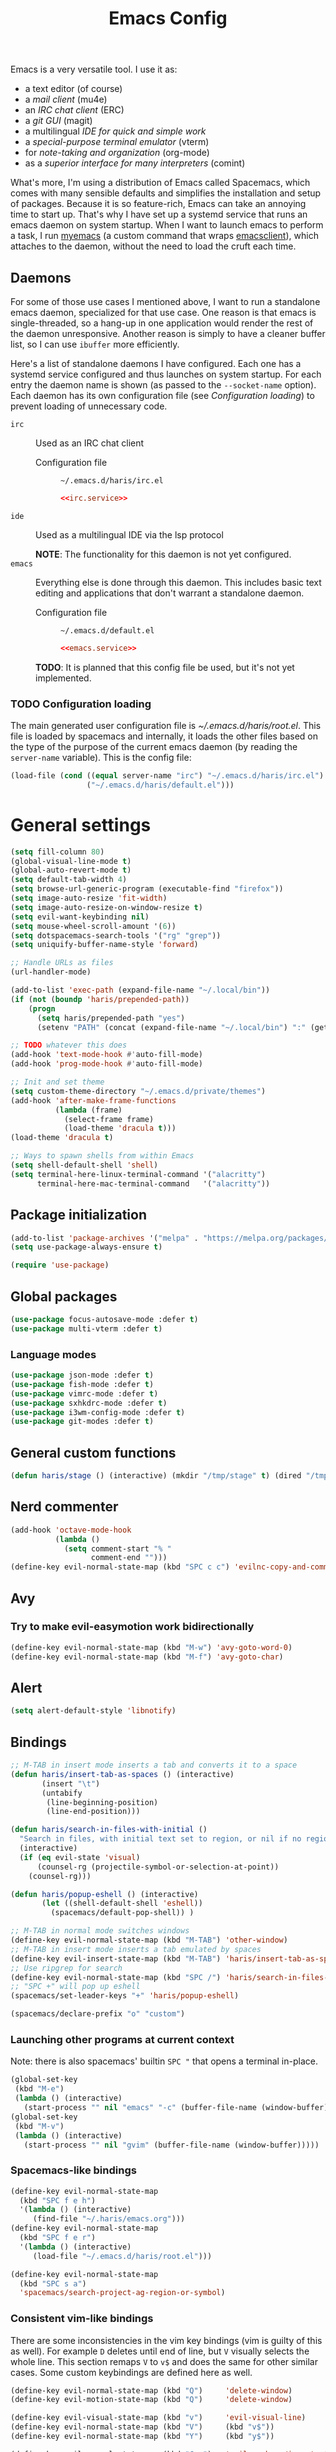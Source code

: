 #+TITLE: Emacs Config
#+PROPERTY: header-args :tangle (haris/tangle-home ".emacs.d/haris/default.el") :mkdirp yes :noweb yes :results silent
#+begin_src emacs-lisp :exports none
  ;; -*- mode: emacs-lisp; -*- vim: ft=lisp sw=2
#+end_src

Emacs is a very versatile tool. I use it as:
- a text editor (of course)
- a [[*Email][mail client]] (mu4e)
- an [[*ERC][IRC chat client]] (ERC)
- a [[*Git][git GUI]] (magit)
- a multilingual [[*Programming languages][IDE for quick and simple work]]
- a [[*Vterm][special-purpose terminal emulator]] (vterm)
- for [[*Org mode][note-taking and organization]] (org-mode)
- as a [[*Comint][superior interface for many interpreters]] (comint)

What's more, I'm using a distribution of Emacs called Spacemacs, which comes
with many sensible defaults and simplifies the installation and setup of
packages. Because it is so feature-rich, Emacs can take an annoying time to
start up. That's why I have set up a systemd service that runs an emacs daemon
on system startup. When I want to launch emacs to perform a task, I run [[file:~/.haris/scripts.org::*=myemacs=][myemacs]]
(a custom command that wraps [[man:emacsclient][emacsclient]]), which attaches to the daemon, without
the need to load the cruft each time.

** Daemons
For some of those use cases I mentioned above, I want to run a standalone emacs
daemon, specialized for that use case. One reason is that emacs is
single-threaded, so a hang-up in one application would render the rest of the
daemon unresponsive. Another reason is simply to have a cleaner buffer list, so
I can use =ibuffer= more efficiently.

Here's a list of standalone daemons I have configured. Each one has a systemd
service configured and thus launches on system startup. For each entry the
daemon name is shown (as passed to the =--socket-name= option). Each daemon has
its own configuration file (see [[* Configuration loading][Configuration loading]]) to prevent loading of
unnecessary code.

- =irc= :: Used as an IRC chat client
  - Configuration file :: =~/.emacs.d/haris/irc.el=

  #+begin_details "Systemd unit"
  #+begin_src conf :tangle no
    <<irc.service>>
  #+end_src
  #+end_details

- =ide= :: Used as a multilingual IDE via the lsp protocol

  *NOTE*: The functionality for this daemon is not yet configured.
- =emacs= :: Everything else is done through this daemon. This includes basic text
  editing and applications that don't warrant a standalone daemon.
  - Configuration file :: =~/.emacs.d/default.el=

  #+begin_details "Systemd unit"
  #+begin_src conf :tangle no
    <<emacs.service>>
  #+end_src
  #+end_details
  #+NAME: emacs.service
  #+begin_src conf :tangle (haris/tangle-home ".config/systemd/user/emacs.service") :exports none
    [Unit]
    Description=Emacs text editor
    Documentation=info:emacs man:emacs(1) https://gnu.org/software/emacs/

    [Service]
    Type=forking
    ExecStart=/usr/bin/emacs --daemon="emacs"
    ExecStop=/usr/bin/emacsclient --socket-name="emacs" --eval "(kill-emacs)"
    Restart=on-failure

    [Install]
    WantedBy=default.target
  #+end_src

  *TODO*: It is planned that this config file be used, but it's not yet implemented.

*** TODO Configuration loading
The main generated user configuration file is [[~/.emacs.d/haris/root.el]]. This
file is loaded by spacemacs and internally, it loads the other files based on
the type of the purpose of the current emacs daemon (by reading the
=server-name= variable). This is the config file:
#+begin_src emacs-lisp :tangle (haris/tangle-home ".emacs.d/haris/root.el")
  (load-file (cond ((equal server-name "irc") "~/.emacs.d/haris/irc.el")
                   ("~/.emacs.d/haris/default.el")))
#+end_src
* General settings
#+NAME: basic-settings
#+begin_src emacs-lisp
  (setq fill-column 80)
  (global-visual-line-mode t)
  (global-auto-revert-mode t)
  (setq default-tab-width 4)
  (setq browse-url-generic-program (executable-find "firefox"))
  (setq image-auto-resize 'fit-width)
  (setq image-auto-resize-on-window-resize t)
  (setq evil-want-keybinding nil)
  (setq mouse-wheel-scroll-amount '(6))
  (setq dotspacemacs-search-tools '("rg" "grep"))
  (setq uniquify-buffer-name-style 'forward)

  ;; Handle URLs as files
  (url-handler-mode)

  (add-to-list 'exec-path (expand-file-name "~/.local/bin"))
  (if (not (boundp 'haris/prepended-path))
      (progn
        (setq haris/prepended-path "yes")
        (setenv "PATH" (concat (expand-file-name "~/.local/bin") ":" (getenv "PATH")))))

  ;; TODO whatever this does
  (add-hook 'text-mode-hook #'auto-fill-mode)
  (add-hook 'prog-mode-hook #'auto-fill-mode)

  ;; Init and set theme
  (setq custom-theme-directory "~/.emacs.d/private/themes")
  (add-hook 'after-make-frame-functions
            (lambda (frame)
              (select-frame frame)
              (load-theme 'dracula t)))
  (load-theme 'dracula t)

  ;; Ways to spawn shells from within Emacs
  (setq shell-default-shell 'shell)
  (setq terminal-here-linux-terminal-command '("alacritty")
        terminal-here-mac-terminal-command   '("alacritty"))
#+end_src
#+begin_src emacs-lisp :tangle (haris/tangle-home ".emacs.d/haris/irc.el") :exports none
  <<basic-settings>>
#+end_src
** Package initialization
#+NAME: package-init
#+begin_src emacs-lisp
  (add-to-list 'package-archives '("melpa" . "https://melpa.org/packages/"))
  (setq use-package-always-ensure t)

  (require 'use-package)
#+end_src
#+begin_src emacs-lisp :tangle (haris/tangle-home ".emacs.d/haris/irc.el") :exports none
  <<package-init>>
#+end_src
** Global packages
#+begin_src emacs-lisp
  (use-package focus-autosave-mode :defer t)
  (use-package multi-vterm :defer t)
#+end_src
*** Language modes
#+begin_src emacs-lisp
  (use-package json-mode :defer t)
  (use-package fish-mode :defer t)
  (use-package vimrc-mode :defer t)
  (use-package sxhkdrc-mode :defer t)
  (use-package i3wm-config-mode :defer t)
  (use-package git-modes :defer t)
#+end_src
** General custom functions
#+begin_src emacs-lisp
  (defun haris/stage () (interactive) (mkdir "/tmp/stage" t) (dired "/tmp/stage"))
#+end_src
** Nerd commenter
#+begin_src emacs-lisp
  (add-hook 'octave-mode-hook
            (lambda ()
              (setq comment-start "% "
                    comment-end "")))
  (define-key evil-normal-state-map (kbd "SPC c c") 'evilnc-copy-and-comment-lines)
#+end_src
** Avy
*** Try to make evil-easymotion work bidirectionally
#+begin_src emacs-lisp
  (define-key evil-normal-state-map (kbd "M-w") 'avy-goto-word-0)
  (define-key evil-normal-state-map (kbd "M-f") 'avy-goto-char)
#+end_src
** Alert
#+begin_src emacs-lisp
  (setq alert-default-style 'libnotify)
#+end_src
** Bindings
#+begin_src emacs-lisp
  ;; M-TAB in insert mode inserts a tab and converts it to a space
  (defun haris/insert-tab-as-spaces () (interactive)
         (insert "\t")
         (untabify
          (line-beginning-position)
          (line-end-position)))

  (defun haris/search-in-files-with-initial ()
    "Search in files, with initial text set to region, or nil if no region is active"
    (interactive)
    (if (eq evil-state 'visual)
        (counsel-rg (projectile-symbol-or-selection-at-point))
      (counsel-rg)))

  (defun haris/popup-eshell () (interactive)
         (let ((shell-default-shell 'eshell))
           (spacemacs/default-pop-shell)) )

  ;; M-TAB in normal mode switches windows
  (define-key evil-normal-state-map (kbd "M-TAB") 'other-window)
  ;; M-TAB in insert mode inserts a tab emulated by spaces
  (define-key evil-insert-state-map (kbd "M-TAB") 'haris/insert-tab-as-spaces)
  ;; Use ripgrep for search
  (define-key evil-normal-state-map (kbd "SPC /") 'haris/search-in-files-with-initial)
  ;; "SPC +" will pop up eshell
  (spacemacs/set-leader-keys "+" 'haris/popup-eshell)
#+end_src
#+begin_src emacs-lisp
  (spacemacs/declare-prefix "o" "custom")
#+end_src
*** Launching other programs at current context
Note: there is also spacemacs' builtin =SPC "= that opens a terminal in-place.
#+begin_src emacs-lisp
  (global-set-key
   (kbd "M-e")
   (lambda () (interactive)
     (start-process "" nil "emacs" "-c" (buffer-file-name (window-buffer)))))
  (global-set-key
   (kbd "M-v")
   (lambda () (interactive)
     (start-process "" nil "gvim" (buffer-file-name (window-buffer)))))
#+end_src
*** Spacemacs-like bindings
#+NAME: spacemacs-like-bindings
#+begin_src emacs-lisp
  (define-key evil-normal-state-map
    (kbd "SPC f e h")
    '(lambda () (interactive)
       (find-file "~/.haris/emacs.org")))
  (define-key evil-normal-state-map
    (kbd "SPC f e r")
    '(lambda () (interactive)
       (load-file "~/.emacs.d/haris/root.el")))

  (define-key evil-normal-state-map
    (kbd "SPC s a")
    'spacemacs/search-project-ag-region-or-symbol)
#+end_src
#+begin_src emacs-lisp :tangle (haris/tangle-home ".emacs.d/haris/irc.el") :exports none
  <<spacemacs-like-bindings>>
#+end_src
*** Consistent vim-like bindings
There are some inconsistencies in the vim key bindings (vim is guilty of this as
well). For example =D= deletes until end of line, but =V= visually selects the whole
line. This section remaps =V= to =v$= and does the same for other similar cases.
Some custom keybindings are defined here as well.

#+NAME: consistent-vim-bindings
#+begin_src emacs-lisp
  (define-key evil-normal-state-map (kbd "Q")     'delete-window)
  (define-key evil-motion-state-map (kbd "Q")     'delete-window)

  (define-key evil-visual-state-map (kbd "v")     'evil-visual-line)
  (define-key evil-normal-state-map (kbd "V")     (kbd "v$"))
  (define-key evil-normal-state-map (kbd "Y")     (kbd "y$"))

  (define-key evil-normal-state-map (kbd "C-a")   'evil-numbers/inc-at-pt)
  (define-key evil-visual-state-map (kbd "C-a")   'evil-numbers/inc-at-pt)
  (define-key evil-normal-state-map (kbd "C-x")   'evil-numbers/dec-at-pt)
  (define-key evil-visual-state-map (kbd "C-x")   'evil-numbers/dec-at-pt)

  (defun haris/nohighlight () (interactive)       (evil-ex-call-command "" "noh" ""))
  (define-key evil-normal-state-map (kbd "M-/")   'haris/nohighlight)
  (define-key evil-motion-state-map (kbd "M-/")   'haris/nohighlight)
#+end_src
#+begin_src emacs-lisp :tangle (haris/tangle-home ".emacs.d/haris/irc.el") :exports none
  <<consistent-vim-bindings>>
#+end_src
*** Ielm
#+NAME: ielm
#+begin_src emacs-lisp
  ;; Use RET to execute command even in normal mode
  (evil-define-key 'normal ielm-map (kbd "RET") 'ielm-return)
#+end_src
#+begin_src emacs-lisp :tangle (haris/tangle-home ".emacs.d/haris/irc.el") :exports none
  <<ielm>>
#+end_src
*** Miscellaneous
#+NAME: bindings-miscellaneous
#+begin_src emacs-lisp
  ;; Use RET to execute command even in normal mode
  (evil-define-key 'normal ielm-map (kbd "RET") 'ielm-return)

  ;; Use M-y or M-n to answer a minibuffer prompt
  (defun haris/insert-into-minibuffer-and-exit (text)
    (interactive)
    (with-current-buffer (window-buffer (active-minibuffer-window))
      (insert text)
      (exit-minibuffer)))
  (global-set-key (kbd "M-y")
                  (lambda ()
                    (interactive)
                    (haris/insert-into-minibuffer-and-exit "y")))
  (global-set-key (kbd "M-n")
                  (lambda ()
                    (interactive)
                    (haris/insert-into-minibuffer-and-exit "n")))

  (define-key comint-mode-map (kbd "M-h") (lambda ()
                                            "Search through current history"
                                            (interactive)
                                            (counsel-shell-history)))

  (spacemacs/set-leader-keys "or" 'rename-buffer)
#+end_src
#+begin_src emacs-lisp :tangle (haris/tangle-home ".emacs.d/haris/irc.el") :exports none
  <<bindings-miscellaneous>>
#+end_src
** Vim-like configuration
#+begin_src emacs-lisp
  (use-package evil-quickscope)
  (global-evil-quickscope-always-mode)
#+end_src
* Ivy
#+NAME: ivy
#+begin_src emacs-lisp
  (setq ivy-initial-inputs-alist ())
#+end_src
#+begin_src emacs-lisp :tangle (haris/tangle-home ".emacs.d/haris/irc.el") :exports none
  <<ivy>>
#+end_src
* Org mode
#+begin_src emacs-lisp
  (eval-after-load "org"
    (progn
      (use-package org-transclusion :defer t)
      (use-package org-preview-html :defer t)
      (use-package org-drill        :defer t)
      (use-package ob-restclient)
      (use-package ol-man :ensure nil)
      (use-package org-tempo :ensure nil)))

  (defun haris/org-mode-visual-fill ()
    (setq visual-fill-column-width        90
          visual-fill-column-center-text  t)
    (visual-fill-column-mode 1))

  (defun haris/org-babel-goto-tangle-file ()
    "Go to the file that the code block at point tangles to"
    (let ((file (haris/extract-tangle-final-dest)))
      (when file (find-file file))))

  (defun haris/org-babel-restclient-split-window-fix ()
    "Fixes a bug where executing a restclient code block splits the window."
    (interactive)
    (if (string= (car (org-babel-get-src-block-info)) "restclient") (delete-window)))
  (add-hook 'org-babel-after-execute-hook 'haris/org-babel-restclient-split-window-fix)

  (add-hook 'org-mode-hook 'org-appear-mode)
  (add-hook 'org-mode-hook 'haris/org-mode-visual-fill)
  (add-hook 'org-mode-hook 'org-indent-mode)
  (add-hook 'org-mode-hook 'org-transclusion-add-all)
  (add-hook 'org-open-at-point-functions 'haris/org-babel-goto-tangle-file)

  (setq org-indent-mode                     nil
        org-M-RET-may-split-line            nil
        org-ellipsis                        " ▾"
        org-superstar-headline-bullets-list '("◉" "○" "■" "◆")
        org-hide-emphasis-markers           t
        org-download-screenshot-method      "flameshot gui --path screenshots/%s"
        org-projectile-per-project-filepath "TODO.org")

  (add-to-list 'org-file-apps '("\\.x?html?\\'" . "firefox %s"))
  (add-to-list 'org-export-backends 'md)
#+end_src
** Agenda
#+begin_src emacs-lisp
  (setq org-agenda-files (append '("~/data/personal/todo.org"
                                   "~/data/personal/wiki/")
                                 (file-expand-wildcards "~/proj/*/*.org")
                                 (file-expand-wildcards "~/proj/drytoe/*/*.org")))
#+end_src
** TODO Syntax extensions
Doesn't get loaded correctly.
#+begin_src emacs-lisp :tangle no
  (use-package org-special-block-extras
    :ensure t
    :hook (org-mode . org-special-block-extras-mode))
#+end_src
** TODO org-alert
Takes too long to load.
#+begin_src emacs-lisp :tangle no
  (use-package org-alert :defer t)
#+end_src
** Block templates
#+begin_src emacs-lisp
  (setq org-structure-template-alist
        (cl-remove-duplicates
         (append (default-value 'org-structure-template-alist)
                 '(("el"   . "src elisp")
                   ("sh"   . "src shell")
                   ("py"   . "src python")
                   ("dep"  . "src shell :tangle (haris/tangle-deps \"TODO\")")
                   ("sht"  . "src shell :tangle (haris/tangle-home \"TODO\")")
                   ("elt"  . "src elisp :tangle (haris/tangle-home \"TODO\")")
                   ("st"   . "src :tangle (haris/tangle-home \"TODO\")")
                   ("rest" . "src restclient")))
         :test (lambda (a b) (string= (car a) (car b)))))
#+end_src
** Babel
I tangle my configs from various org files into their respective destination
files. But, sometimes I perform a tangle without wanting to overwrite my live
configuration. One reason for this is that I have a (WIP) github workflow that I
use to generate the configs from my org files. That is why code blocks in my
literal configs use temporary "staging" destinations. So, whenever I run
=(org-babel-tangle)=, the files are output into =/tmp/tangle-<username>= or
=/tmp/dependencies-<username>= (varies by code block). Then, if I want to apply
those files to my live config under =~/=, I can call =(haris/tangle-dest)=.
#+begin_src emacs-lisp
  (org-babel-do-load-languages 'org-babel-load-languages
                               '((shell      . t)
                                 (C          . t)
                                 (python     . t)
                                 (restclient . t)))
  (defun haris/tangle-dest ()
    "Tangle the current file to its final destinations. If code blocks within the
     file have the temporary staging destination as their :tangle argument, they
     will be tangled to the appropriate place under ~/ as well."
    (interactive)
    (let ((tangle-home (haris/tangle-home)))
      (shell-command (concat "rm -rf " tangle-home))
      (org-transclusion-add-all)
      (org-babel-tangle)
      (shell-command (concat "rsync -ru " tangle-home " ~/"))))

  (evil-define-key 'normal org-mode-map (kbd ",bT") 'haris/tangle-dest)
#+end_src
There are a few custom functions I define for tangling that are in a separate
file, so that file can be used as a minimalistic source for boostrapping.
#+begin_src emacs-lisp
  (load-file "~/.haris/bootstrap/tangle.el")
#+end_src
*** Utility functions
#+begin_src elisp
  (defun haris/extract-tangle-dest ()
    "Extract the tangle destination from the code block under point."
    (let* ((args (nth 2 (org-babel-get-src-block-info)))
           (tangle-arg (alist-get :tangle args)))
      (if (and tangle-arg (not (string= "no" tangle-arg)))
          tangle-arg)))

  (defun haris/extract-tangle-final-dest ()
    "Extract the tangle destination of the current code block. If the destination
  is defined in terms of (haris/tangle-home), then the final destination under
  ~/ is returned."
    (let* ((dest (haris/extract-tangle-dest)))
      (if dest
          (let* ((home-dir-re (concat "^" (regexp-quote (haris/tangle-home))))
                 (deps-dir-re (concat "^" (regexp-quote (haris/tangle-deps ""))))
                 (_file (replace-regexp-in-string home-dir-re "~/" dest)))
            (replace-regexp-in-string deps-dir-re "~/" _file))
        nil)))
#+end_src
** LaTeX preview
#+begin_src emacs-lisp
  (setq org-preview-latex-default-process        'dvisvgm)
  (setq org-latex-create-formula-image-program   'dvisvgm)
  (setq org-preview-latex-image-directory        "/tmp/org-mode/ltximg/")
  (setq org-image-actual-width 400)
#+end_src
** Bindings
#+begin_src emacs-lisp
  (evil-define-key 'normal org-mode-map     (kbd ", S")         'org-attach-screenshot)
  (evil-define-key 'normal org-mode-map     (kbd ", TAB")       'org-next-link)
  (evil-define-key 'normal org-mode-map     (kbd ", <backtab>") 'org-previous-link)
  (evil-define-key 'normal org-src-mode-map (kbd ", w")         'org-edit-src-save)
  (evil-define-key 'normal org-mode-map     (kbd ", i c")       'org-columns)
  (evil-define-key 'normal org-mode-map     (kbd ", b E")       'haris/execute-named-code-block)
  (evil-define-key 'normal org-mode-map     (kbd "C-c t")       'haris/org-babel-tangle-single-block)

  (evil-define-key 'normal org-mode-map (kbd "SPC h o")     'org-info-find-node)
#+end_src
*** Helper functions
#+begin_src elisp
  (defun haris/execute-named-code-block ()
    "Execute a named code block from the current buffer, interactively prompting
     the user."
    (interactive)
    (save-excursion
      (call-interactively 'org-babel-goto-named-src-block)
      (org-babel-execute-src-block-maybe)))

  (defun haris/org-babel-tangle-single-block()
    (interactive)
    (let ((current-prefix-arg '(4))
          (dest (haris/extract-tangle-dest))
          (final-dest (haris/extract-tangle-final-dest)))
      (call-interactively 'org-babel-tangle)
      (if (and dest final-dest (not (string= dest final-dest)))
          (copy-file dest final-dest t))))
#+end_src
* Man
** Bindings
#+begin_src emacs-lisp
  (defun haris/man-search () (interactive)
    (swiper "^[[:space:]]+"))

  ;; TODO 'not prefix key' error
  ;; (evil-define-key Man-mode-map (kbd "g/") 'haris/man-search)
#+end_src
* ERC
#+begin_src emacs-lisp :tangle (haris/tangle-home ".emacs.d/haris/irc.el")
  (use-package erc)
  (setq erc-server "irc.libera.chat"
        erc-nick "veracioux"
        erc-user-full-name "Haris Gušić"
        erc-track-shorten-start 8
        erc-autojoin-channels-alist '(("irc.libera.chat" "#archlinux" "#Jobs" "#fossjobs"))
        erc-kill-buffer-on-part t
        erc-auto-query 'bury)

  (add-hook 'erc-join-hook (lambda () (evil-normal-state)))

  ;; For some reason erc-modules is undefined
  (add-to-list 'erc-modules 'notifications)
  (delete 'readonly erc-modules)
  (erc-services-mode 1)
  (erc-update-modules)

  (erc-notify-mode t)
  (erc-notifications-mode t)
#+end_src
** Keybindings
#+begin_src emacs-lisp :tangle (haris/tangle-home ".emacs.d/haris/irc.el")
  (defun haris/erc-quit-channel () (interactive)
         (erc-part-from-channel ""))
  (defun haris/euirc () (interactive)
         (erc :server "irc.euirc.net" :port 6667 :nick "veracioux"))
  (defun haris/erc-list-channels () (interactive)
         (erc-with-server-buffer
          (erc-kill-input)
          (insert "/list")
          (erc-send-current-line)))

  (define-key               erc-mode-map    (kbd "C-l") 'comint-clear-buffer)
  (evil-define-key  'normal erc-mode-map    (kbd ",b")  'erc-switch-to-buffer)
  (evil-define-key  'normal erc-mode-map    (kbd ",j")  'erc-join-channel)
  (evil-define-key  'normal erc-mode-map    (kbd ",q")  'haris/erc-quit-channel)
  (evil-define-key  'normal erc-mode-map    (kbd ",l")  'haris/erc-list-channels)

  (evil-define-key  'motion erc-list-menu-mode-map  (kbd "RET")   nil)
  (evil-define-key  'normal erc-list-menu-mode-map  (kbd "RET")   nil)
  ;; TODO shadowed by evil binding, don't know how to fix
  ;; (evil-define-key  'normal erc-list-menu-mode-map  (kbd ",j")   'erc-list-join)
#+end_src
** Theme tweak
#+begin_src emacs-lisp :tangle (haris/tangle-home ".emacs.d/haris/irc.el")
  (setq erc-track-faces-priority-list
        '(erc-error-face
          erc-notice-face
          (erc-nick-default-face erc-current-nick-face)
          erc-current-nick-face erc-keyword-face
          (erc-nick-default-face erc-pal-face)
          erc-pal-face erc-nick-msg-face erc-direct-msg-face
          (erc-button erc-default-face)
          (erc-nick-default-face erc-dangerous-host-face)
          erc-dangerous-host-face erc-nick-default-face
          (erc-nick-default-face erc-default-face)
          erc-default-face erc-action-face
          (erc-nick-default-face erc-fool-face)
          erc-fool-face erc-input-face erc-prompt-face))
#+end_src
** Systemd service
#+NAME: irc.service
#+begin_src conf :tangle (haris/tangle-home ".config/systemd/user/irc.service")
  [Unit]
  Description=Emacs daemon for IRC chat
  Documentation=info:emacs man:emacs(1) https://gnu.org/software/emacs/

  [Service]
  Type=forking
  ExecStart=/usr/bin/emacs --daemon="irc"
  ExecStop=/usr/bin/emacsclient --socket-name="irc" --eval "(kill-emacs)"
  Restart=on-failure

  [Install]
  WantedBy=default.target
#+end_src
* TODO Slack
slack-register-team automatically connects to slack. If I add it to the
slack-mode-hook hook, it never connects. Investigate
#+begin_src emacs-lisp
  ;; (add-hook
  ;;  'slack-mode-hook
  ;;  (lambda ()
  ;;    ;; Add slack teams here
  ;;    (slack-register-team
  ;;     :name "efektivnialtruismus"
  ;;     :token (auth-source-pick-first-password
  ;;             :host "efektivnialtruismus.slack.com"
  ;;             :user "hgusic.pub@gmail.com")
  ;;     :cookie (auth-source-pick-first-password
  ;;              :host "efektivnialtruismus.slack.com"
  ;;              :user "hgusic.pub@gmail.com^cookie")
  ;;     :subscribed-channels '((main-announcements
  ;;                             main-community-events
  ;;                             main-opportunities
  ;;                             main-random
  ;;                             project-eahouse)))))
#+end_src
* Git
#+begin_src emacs-lisp
  (setq magit-display-buffer-function 'magit-display-buffer-same-window-except-diff-v1
        magit-diff-refine-hunk 'all
        magit-buffer-log-args '("-n32"))

  (setq magit-repository-directories
        '(("~/.haris" . 0)
          ("~/proj" . 1)
          ("~/proj/drytoe" . 1)
          ("~" . 0)))
#+end_src
** TODO deprecated GitHub
#+begin_src emacs-lisp
  (setq auth-sources '(password-store "~/.authinfo.dev.gpg" "~/.netrc.gpg"))
#+end_src
* Octave mode
#+begin_src emacs-lisp
  (defun octave-write-and-source () (interactive)
         (write-file (buffer-file-name))
         (octave-source-file (buffer-file-name)))

  (evil-define-key 'normal octave-mode-map
    (kbd ",ss") 'octave-write-and-source)
  (evil-define-key 'normal inferior-octave-mode-map
    (kbd ",hh") 'octave-help)
#+end_src
* Comint
#+NAME: comint
#+begin_src emacs-lisp
  (defun comint-clear-buffer-goto () (interactive)
         (comint-clear-buffer) (evil-goto-line))
  (define-key comint-mode-map (kbd "C-l") 'comint-clear-buffer-goto)
#+end_src
#+begin_src emacs-lisp :tangle (haris/tangle-home ".emacs.d/haris/irc.el") :exports none
  <<comint>>
#+end_src
* EAF
** Dependencies
#+begin_src shell :tangle (haris/tangle-deps "emacs-eaf.sh")
  sudo pacman -S git nodejs npm python-pyqt5 python-pyqt5-sip \
       python-pyqtwebengine wmctrl python-pymupdf
  paru -S python-epc
#+end_src
* Vterm
#+begin_src emacs-lisp
  (setq vterm-exit-functions 'delete-frame)
  ;; If I set vterm-shell directly, it is overriden by shell layer
  (setq shell-default-term-shell "fish")

  (add-hook 'vterm-mode-hook (lambda () (read-only-mode -1)))

  (evil-define-key 'normal vterm-mode-map (kbd "A")     'evil-append-line)
  (evil-define-key 'normal vterm-mode-map (kbd "M-TAB") 'other-window)
#+end_src
** TODO WTF?
This doesn't work consistently.
#+begin_src emacs-lisp
  ;; (define-key vterm-mode-map (kbd "C-l") 'vterm-clear-scrollback)
  ;; (define-key vterm-mode-map (kbd "C-l") 'erase-buffer)
  ;; (define-key vterm-mode-map (kbd "C-d") 'vterm-send-C-d)
#+end_src
* TODO Email
I use mu4e as my email client.
#+begin_src emacs-lisp
  ;; This is set to 't' to avoid mail syncing issues when using mbsync
  (setq mu4e-change-filenames-when-moving t)

  ;; Refresh mail using isync every M minutes
  (setq mu4e-update-interval (let ((M 4)) (* M 60)))
  (setq mu4e-get-mail-command "mbsync -a")
  (setq mu4e-enable-async-operations t)

  ;; Configure contexts
  (setq mu4e-contexts
        `(
          ,(make-mu4e-context
            :name "p-hgusic.pub@gmail.com"
            :match-func (lambda (msg) (when msg (mu4e-message-contact-field-matches msg :to "hgusic.pub@gmail.com")))
            :enter-func (lambda () (message "Entering context: hgusic.pub@gmail.com"))
            :vars '((user-mail-address . "hgusic.pub@gmail.com")
                    (user-full-name . "Haris Gusic")
                    (mu4e-drafts-folder .     "/gmail/hgusic.pub/[Gmail]/Drafts")
                    (mu4e-sent-folder   .     "/gmail/hgusic.pub/[Gmail]/Sent Mail")
                    (mu4e-refile-folder .     "/gmail/hgusic.pub/[Gmail]/All Mail")
                    (mu4e-trash-folder  .     "/gmail/hgusic.pub/[Gmail]/Trash")
                    (
                     mu4e-maildir-shortcuts
                     . (("/gmail/hgusic.pub/Inbox"             . ?i)
                        ("/gmail/hgusic.pub/[Gmail]/Sent Mail" . ?s)
                        ("/gmail/hgusic.pub/[Gmail]/Trash"     . ?t)
                        ("/gmail/hgusic.pub/[Gmail]/Drafts"    . ?d)
                        ("/gmail/hgusic.pub/[Gmail]/All Mail" . ?a)))))

          ,(make-mu4e-context
            :name "d-harisgusic.dev@gmail.com"
            :match-func (lambda (msg) (when msg (mu4e-message-contact-field-matches msg :to "harisgusic.dev@gmail.com")))
            :enter-func (lambda () (message "Entering context: harisgusic.dev@gmail.com"))
            :vars '((user-mail-address . "harisgusic.dev@gmail.com")
                    (user-full-name . "Haris Gusic")
                    (mu4e-drafts-folder .     "/gmail/harisgusic.dev/[Gmail]/Drafts")
                    (mu4e-sent-folder   .     "/gmail/harisgusic.dev/[Gmail]/Sent Mail")
                    (mu4e-refile-folder .     "/gmail/harisgusic.dev/[Gmail]/All Mail")
                    (mu4e-trash-folder  .     "/gmail/harisgusic.dev/[Gmail]/Trash")
                    (
                     mu4e-maildir-shortcuts
                     . (("/gmail/harisgusic.dev/Inbox"             . ?i)
                        ("/gmail/harisgusic.dev/[Gmail]/Sent Mail" . ?s)
                        ("/gmail/harisgusic.dev/[Gmail]/Trash"     . ?t)
                        ("/gmail/harisgusic.dev/[Gmail]/Drafts"    . ?d)
                        ("/gmail/harisgusic.dev/[Gmail]/All Mail" . ?a)))))
          ))

  (setq mu4e-context-policy         'ask
        mu4e-compose-context-policy 'ask)

  (setq mu4e-org-support t)
  ;; Enable org mode when composing messages
  (setq mu4e-org-compose-support t)
#+end_src
** Sending messages
#+begin_src emacs-lisp
  ;; Show completion for From and To headers
  (setq mail-user-agent 'mu4e-user-agent)
  (setq message-mail-alias-type 'ecomplete)

  (add-hook 'message-setup-hook 'flyspell-mode)
#+end_src
** Notifications
#+begin_src emacs-lisp
  (use-package mu4e-alert :defer t)
  (setq mu4e-enable-notifications t)
  (mu4e-alert-set-default-style 'libnotify)
#+end_src
* Programming languages
** YAML
YAML indentation is just broken. This disables it completely.
#+begin_src emacs-lisp
  (defun yaml-indent-line ())
#+end_src
** LSP
#+begin_src emacs-lisp
  ;;(add-to-list 'projectile-project-root-files-functions 'custom/lsp-default-dir)(setq lsp-auto-guess-root t)
  (setq projectile-require-project-root t)
  ;; (add-hook 'lsp-mode-hook (lambda () (cd (file-name-directory buffer-file-name))))

  ;; Diagnostic mode doesn't work well with flycheck
  (setq lsp-diagnostics-disabled-modes '(python-mode sh-mode))

  (setq lsp-enable-on-type-formatting nil)
#+end_src
** DAP
#+begin_src emacs-lisp
  (setq dap-auto-show-output nil)
#+end_src
** TODO C/C++
#+begin_src emacs-lisp
  (setq c-default-style
        "bsd" c-basic-offset 4)

  (add-hook 'c-mode-hook    (lambda () (setq tab-width 4)))
  (add-hook 'c++-mode-hook  (lambda () (setq tab-width 4)))
#+end_src
*** CMake
#+begin_src emacs-lisp
  (defun haris/cmake-info () (interactive)
         (info-display-manual "cmake")
         (Info-top-node))
  (defun haris/cmake-help () (interactive)
         (split-window-right-and-focus)
         (let ((symbol (cmake-symbol-at-point)))
           (haris/cmake-info)
           (Info-menu symbol)))

  (evil-define-key 'normal cmake-mode-map (kbd ",hc") 'haris/cmake-info)
  (evil-define-key 'normal cmake-mode-map (kbd ",hh") 'haris/cmake-help)
#+end_src
*** Dependencies
#+begin_src shell :tangle (haris/tangle-deps "/emacs_c-c++.sh")
  sudo pip install cmake-language-server
#+end_src
** Python
Spacemacs: elpy layer downloaded from [[https://github.com/rgemulla/spacemacs-layers][here]]
#+begin_src emacs-lisp
  (add-hook 'python-mode-hook (lambda () (setq tab-width 4)))

  (setq python-shell-interpreter "ipython")
  ;; python-shell-interpreter-args "-i")

  (setq lsp-pylsp-plugins-pylint-enabled t
        lsp-pylsp-plugins-flake8-enabled nil
        lsp-pyls-plugins-flake8-enabled  nil
        lsp-diagnostics--flycheck-enabled t)

  ;; (add-hook 'python-mode-hook 'lsp)
  (add-hook 'lsp-mode-hook (lambda ()
                             (setq default-directory (lsp-workspace-root))))

  ;; elpy
  (setq elpy-modules nil)
#+end_src
*** Bindings
#+begin_src emacs-lisp
  (evil-define-key 'normal lsp-mode-map (kbd ",GG") 'lsp-ui-doc-glance)
#+end_src
*** Dependencies
#+begin_src shell :tangle (haris/tangle-deps "emacs-python.sh")
  sudo pacman -S python-lsp-server flake8 python-typing_extensions \
       python-lsp-black python-pylint
  sudo pip install pyls-isort pyls-mypy pyls-memestra \
       autoflake importmagic epc ptvsd
#+end_src
** RST
#+begin_src emacs-lisp
  (defun haris/rst-heading () (interactive)
         (evil-execute-macro 1 "\"yyyp^v$"))

  (define-key evil-normal-state-map (kbd ", H") 'haris/rst-heading)
#+end_src
* TODO Yasnippet
#+begin_src emacs-lisp
  ;; Show snippets in auto-completion popup
  (setq-default dotspacemacs-configuration-layers
                '((auto-completion :variables
                                   auto-completion-enable-snippets-in-popup t)))
#+end_src
* Maxima
I used this mode like 2-3 times, but I'm keeping it in case I have to use it again.
#+begin_src emacs-lisp
  (add-to-list 'load-path "/usr/share/emacs/site-lisp/maxima/")
  (autoload 'maxima-mode "maxima" "Maxima mode" t)
  (autoload 'imaxima "imaxima" "Frontend for maxima with Image support" t)
  (autoload 'maxima "maxima" "Maxima interaction" t)
  (autoload 'imath-mode "imath" "Imath mode for math formula input" t)
  (setq imaxima-use-maxima-mode-flag t)
  (add-to-list 'auto-mode-alist '("\\.ma[cx]\\'" . maxima-mode))
#+end_src
* Info mode
Remove Info mode annoying keybindings.
#+NAME: info
#+begin_src emacs-lisp
  (evil-define-key 'motion Info-mode-map (kbd "C-o")  'Info-history-back)
  (evil-define-key 'motion Info-mode-map (kbd "C-i")  'Info-history-forward)
  (evil-define-key 'motion Info-mode-map (kbd "[")    'Info-prev)
  (evil-define-key 'motion Info-mode-map (kbd "]")    'Info-next)
  (evil-define-key 'motion Info-mode-map (kbd "RET")  'Info-follow-nearest-node)
  (evil-define-key 'motion Info-mode-map (kbd "TAB")  'Info-next-reference)
  (evil-define-key 'motion Info-mode-map (kbd "p")    nil)
#+end_src
#+begin_src emacs-lisp :tangle (haris/tangle-home ".emacs.d/haris/irc.el") :exports none
  <<info>>
#+end_src
** TODO Fix bindings that were messed up by evil.
#+begin_src emacs-lisp
  ;; (evil-define-key 'motion-state Info-mode-map   (kbd "[ [")  'Info-prev)
  ;; (evil-define-key 'motion-state Info-mode-map   (kbd "] ]")  'Info-next)
#+end_src
* Miscellaneous
** Reddit
*** md4rd
#+begin_src emacs-lisp
  (add-hook 'md4rd-mode-hook 'md4rd-indent-all-the-lines)
  (setq md4rd-subs-active '(linuxquestions+linux+opensource plc))
#+end_src
*** reddigg
This is a very elegant reader for reddit that uses org-mode.
#+begin_src emacs-lisp
  (defun reddit-view-linux () (interactive)
         (reddigg-view-sub "linux+linuxquestions+opensource"))
  (defun reddit-view-elec () (interactive)
         (reddigg-view-sub "plc+ElectricalEngineering+embedded"))
#+end_src
** Music
Emms.
#+begin_src emacs-lisp
  ;; (emms-standard)
  ;; (setq emms-player-list '(emms-player-mpd))
  ;; (setq emms-player-mpd-server-name "localhost")
  ;; (setq emms-player-mpd-server-port "6601")
#+end_src
*** Dependencies
#+begin_src shell :tangle (haris/tangle-deps "emacs_emms.sh")
  sudo pacman -S mpd
#+end_src
** Ibuffer
#+begin_src emacs-lisp :tangle (haris/tangle-home ".emacs.d/haris/root.el")
  (define-key ibuffer-mode-map (kbd "j") 'evil-next-line)
  (define-key ibuffer-mode-map (kbd "k") 'evil-previous-line)
#+end_src
** Currency converter
#+begin_src emacs-lisp
  (use-package currency-convert
    :defer t
    :init (lambda () (setq
                      currency-convert-exchangeratesapi-key
                      (string-trim (shell-command-to-string "pass show @apilayer/api-key")))))
#+end_src
** Docker
Fix for empty image list (not sure if the fix works):
#+begin_src emacs-lisp
  (use-package transient :defer t)
#+end_src
** Bluetooth
#+begin_src emacs-lisp
  (use-package bluetooth :defer t)
#+end_src
* Spacemacs
These are a list of spacemacs layers and a list of additional packages loaded by
spacemacs. This code block is loaded from [[~/.spacemacs]]. You can re-install a
default [[~/.spacemacs]] file by calling [[install-dotspacemacs][this code block]].
#+begin_src emacs-lisp :tangle (haris/tangle-home ".spacemacs-init.el")
  (setq-default
   dotspacemacs-configuration-layers
   '(syntax-checking
     octave
     markdown
     html
     spacemacs-language
     spacemacs-navigation
     helpful
     ivy
     imenu-list
     auto-completion
     (c-c++ :variables c-c++-backend 'lsp-clangd c-c++-enable-clang-support t)
     (cmake :variables cmake-backend 'lsp cmake-enable-cmake-ide-support t)
     (python :variables python-formatter 'black python-backend 'lsp)
     dap
     vagrant
     ;; elpy
     ;; pythonp
     ipython-notebook
     emacs-lisp
     shell
     yaml
     csv
     rust
     docker
     vagrant
     translate
     git
     lua
     (org :variables
          org-enable-appear-support t
          org-enable-transclusion-support t)
     restclient
     slack
     mu4e
     pass
     ;; eaf
     ;; emms
     debug))

  (setq-default
   dotspacemacs-additional-packages
   '(
     org-fragtog org-drill org-ref org-attach-screenshot org-special-blocks ob-ipython
     yasnippet-snippets vterm rainbow-mode
     evil-easymotion reddigg md4rd pydoc pylint python-info
     nodejs-repl))
#+end_src

#+NAME: install-dotspacemacs
#+begin_src emacs-lisp :tangle no :exports none :results none
  ;; (dotspacemacs/install)

  (let ((process-nested-list
         (lambda (list process)
           "Traverse each node of a tree of lists represented by 'list' and call 'process' on it."
           (let ((item nil))
             (while (and list (listp list))
               ;; Iterate through each item in the list
               ;;   If the item is not itself a list, call process on it.
               ;;   If it is a list, call process on the item and call process-nested-list on it.
               (setq item (car list))
               (if (listp item)
                   (progn
                     (funcall process item)
                     (funcall process-nested-list item process))
                 (funcall process item))
               (setq list (cdr list)))))))
    (funcall process-nested-list
             ;; contents of the ~/.spacemacs file as elisp data
             (car (read-from-string (concat "(progn\n"
                                            (with-temp-buffer
                                              (insert-file-contents "~/.spacemacs")
                                              (buffer-string))
                                            "\n)")))
             ;; function applied to each subtree of code
             (lambda (code)
               ;; Prepend code to body of function 'dotspacemacs/layers'
               (message "%s" code)
               ;; (if (and (eq (car code) 'defun)
               ;;          (eq (nth 1 code) 'dotspacemacs/layers))
               ;;     (message "%s" code)
               ;;     ;; (setcdr (nthcdr 3 code) `((load-file "~/.spacemacs-init.el") . (nthcdr 4 code)))
               ;;   )
               )))

  ;; ;; (with-temp-file (dotspacemacs/location))
  ;; ;; (dotspacemacs/add-layer)
#+end_src
* Appendix
** Lib
An elisp library of functions used in this file, but may be useful elsewhere
too. When such use case presents itself, copy these functions from here, or
extract them into a common library and use that library from both here and there.
#+NAME: begin_details
#+begin_src emacs-lisp :tangle no :exports none :results none
  (o-defblock details (title "Details") (title-color "green")
              "Enclose contents in a folded up box, for HTML.

  For LaTeX, this is just a boring, but centered, box.

  By default, the TITLE of such blocks is “Details”
  and its TITLE-COLOR is green.

  In HTML, we show folded, details, regions with a nice greenish colour.

  In the future ---i.e., when I have time---
  it may be prudent to expose more aspects as arguments,
  such as ‘background-color’.
  "
              (format
               (pcase backend
                 (`latex "\\begin{quote}
                    \\begin{tcolorbox}[colback=%s,title={%s},sharp corners,boxrule=0.4pt]
                      %s
                    \\end{tcolorbox}
                  \\end{quote}")
                 (_ "<details>
                    <summary>
                      <strong>
                        <font face=\"Courier\" size=\"3\" color=\"%s\">
                           %s
                        </font>
                      </strong>
                    </summary>
                    %s
                 </details>"))
               title-color title contents))
#+end_src
** Config check
I use this variable to check if the config loaded correctly.
#+NAME: config-loaded-fine
#+begin_src emacs-lisp :tangle (haris/tangle-home ".emacs.d/haris/root.el")
  (setq haris/config-loaded-fine (current-time-string))
#+end_src
** Local variables                                                :noexport:
# Local Variables:
# org-confirm-babel-evaluate: nil
# eval: (org-sbe "begin_details")
# End:
